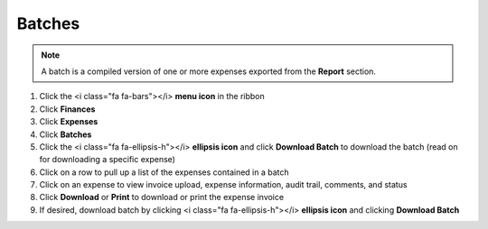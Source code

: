 Batches
=======

.. note::
   A batch is a compiled version of one or more expenses exported from the **Report** section.

#. Click the <i class="fa fa-bars"></i> **menu icon** in the ribbon
#. Click **Finances**
#. Click **Expenses**
#. Click **Batches**
#. Click the <i class="fa fa-ellipsis-h"></i> **ellipsis icon** and click **Download Batch** to download the batch (read on for downloading a specific expense)
#. Click on a row to pull up a list of the expenses contained in a batch
#. Click on an expense to view invoice upload, expense information, audit trail, comments, and status
#. Click **Download** or **Print** to download or print the expense invoice
#. If desired, download batch by clicking <i class="fa fa-ellipsis-h"></i> **ellipsis icon** and clicking **Download Batch**
